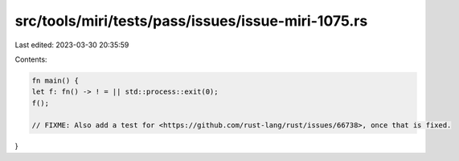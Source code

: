 src/tools/miri/tests/pass/issues/issue-miri-1075.rs
===================================================

Last edited: 2023-03-30 20:35:59

Contents:

.. code-block:: rs

    fn main() {
    let f: fn() -> ! = || std::process::exit(0);
    f();

    // FIXME: Also add a test for <https://github.com/rust-lang/rust/issues/66738>, once that is fixed.
}


